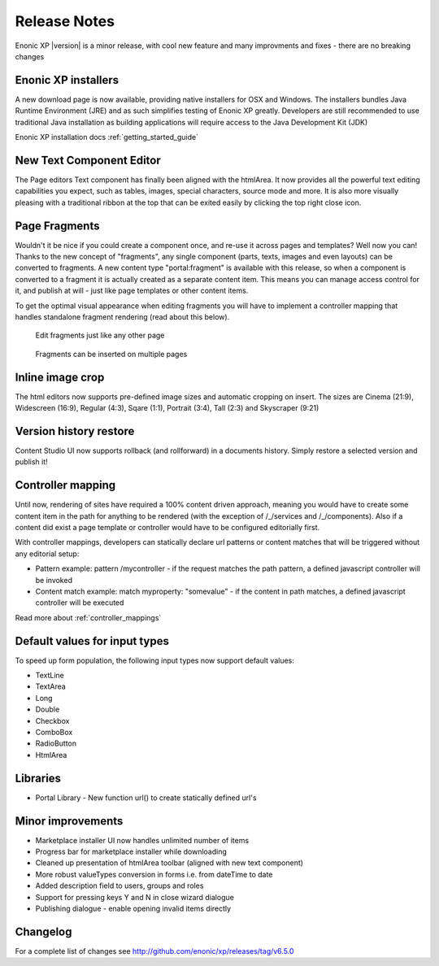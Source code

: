 Release Notes
=============

Enonic XP |version| is a minor release, with cool new feature and many improvments and fixes - there are no breaking changes

Enonic XP installers
--------------------
A new download page is now available, providing native installers for OSX and Windows.
The installers bundles Java Runtime Environment (JRE) and as such simplifies testing of Enonic XP greatly.
Developers are still recommended to use traditional Java installation as building applications will require access to the Java Development Kit (JDK)

Enonic XP installation docs :ref:`getting_started_guide`

.. image:: ../../getstarted/images/install-mac.jpg


New Text Component Editor
-------------------------
The Page editors Text component has finally been aligned with the htmlArea.
It now provides all the powerful text editing capabilities you expect, such as tables, images, special characters, source mode and more.
It is also more visually pleasing with a traditional ribbon at the top that can be exited easily by clicking the top right close icon.

.. image:: images/text-component.jpg


Page Fragments
--------------
Wouldn't it be nice if you could create a component once, and re-use it across pages and templates? Well now you can!
Thanks to the new concept of "fragments", any single component (parts, texts, images and even layouts) can be converted to fragments.
A new content type "portal:fragment" is available with this release, so when a component is converted to a fragment it is actually created as a separate content item.
This means you can manage access control for it, and publish at will - just like page templates or other content items.

To get the optimal visual appearance when editing fragments you will have to implement a controller mapping that handles standalone fragment rendering (read about this below).

.. figure:: images/fragment-editor.png

   Edit fragments just like any other page

.. figure:: images/fragment-on-page.jpg

   Fragments can be inserted on multiple pages


Inline image crop
-----------------
The html editors now supports pre-defined image sizes and automatic cropping on insert.
The sizes are Cinema (21:9), Widescreen (16:9), Regular (4:3), Sqare (1:1), Portrait (3:4), Tall (2:3) and Skyscraper (9:21)

.. image:: images/crop-on-insert-image.jpg


Version history restore
-----------------------
Content Studio UI now supports rollback (and rollforward) in a documents history.
Simply restore a selected version and publish it!

.. image:: images/version-restore.jpg


Controller mapping
------------------
Until now, rendering of sites have required a 100% content driven approach,
meaning you would have to create some content item in the path for anything to be rendered (with the exception of /_/services and /_/components).
Also if a content did exist a page template or controller would have to be configured editorially first.

With controller mappings, developers can statically declare url patterns or content matches that will be triggered without any editorial setup:

* Pattern example: pattern /mycontroller - if the request matches the path pattern, a defined javascript controller will be invoked
* Content match example: match myproperty: "somevalue" - if the content in path matches, a defined javascript controller will be executed

Read more about  :ref:`controller_mappings`

Default values for input types
------------------------------
To speed up form population, the following input types now support default values:

* TextLine
* TextArea
* Long
* Double
* Checkbox
* ComboBox
* RadioButton
* HtmlArea

Libraries
---------

* Portal Library - New function url() to create statically defined url's

Minor improvements
------------------

* Marketplace installer UI now handles unlimited number of items
* Progress bar for marketplace installer while downloading
* Cleaned up presentation of htmlArea toolbar (aligned with new text component)
* More robust valueTypes conversion in forms i.e. from dateTime to date
* Added description field to users, groups and roles
* Support for pressing keys Y and N in close wizard dialogue
* Publishing dialogue - enable opening invalid items directly

Changelog
---------
For a complete list of changes see http://github.com/enonic/xp/releases/tag/v6.5.0
